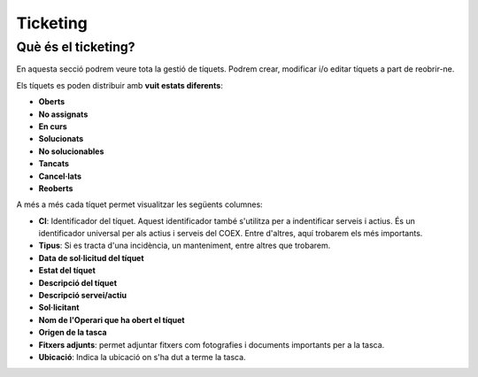 Ticketing
=====

.. _Overview:

Què és el ticketing?
------------

En aquesta secció podrem veure tota la gestió de tíquets. Podrem crear, modificar i/o editar tíquets a part de reobrir-ne.

Els tíquets es poden distribuir amb **vuit estats diferents**:

- **Oberts**
- **No assignats**
- **En curs**
- **Solucionats**
- **No solucionables**
- **Tancats**
- **Cancel·lats**
- **Reoberts**

A més a més cada tíquet permet visualitzar les següents columnes:

- **CI**: Identificador del tíquet. Aquest identificador també s'utilitza per a indentificar serveis i actius. És un identificador universal per als actius i serveis del COEX. Entre d'altres, aquí trobarem els més importants.
- **Tipus**: Si es tracta d'una incidència, un manteniment, entre altres que trobarem.
- **Data de sol·licitud del tíquet**
- **Estat del tíquet**
- **Descripció del tíquet**
- **Descripció servei/actiu**
- **Sol·licitant**
- **Nom de l'Operari que ha obert el tíquet**
- **Origen de la tasca**
- **Fitxers adjunts**: permet adjuntar fitxers com fotografies i documents importants per a la tasca.
- **Ubicació**: Indica la ubicació on s'ha dut a terme la tasca.
